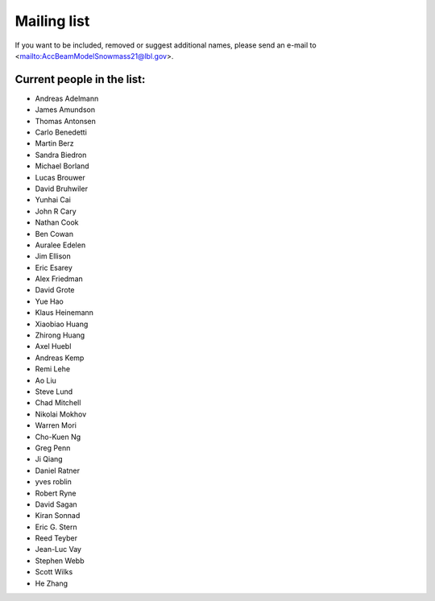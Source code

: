 .. _community-contact:

Mailing list
============

If you want to be included, removed or suggest additional names, please send an e-mail to  <mailto:AccBeamModelSnowmass21@lbl.gov>.

Current people in the list:
---------------------------

* Andreas Adelmann 
* James Amundson 
* Thomas Antonsen 
* Carlo Benedetti
* Martin Berz 
* Sandra Biedron
* Michael Borland 
* Lucas Brouwer 
* David Bruhwiler 
* Yunhai Cai 
* John R Cary 
* Nathan Cook  
* Ben Cowan 
* Auralee Edelen  
* Jim Ellison 
* Eric Esarey 
* Alex Friedman  
* David Grote 
* Yue Hao 
* Klaus Heinemann 
* Xiaobiao Huang 
* Zhirong Huang 
* Axel Huebl 
* Andreas Kemp  
* Remi Lehe 
* Ao Liu 
* Steve Lund  
* Chad Mitchell 
* Nikolai Mokhov 
* Warren Mori 
* Cho-Kuen Ng  
* Greg Penn  
* Ji Qiang  
* Daniel Ratner 
* yves roblin 
* Robert Ryne 
* David Sagan 
* Kiran Sonnad  
* Eric G. Stern 
* Reed Teyber 
* Jean-Luc Vay 
* Stephen Webb  
* Scott Wilks 
* He Zhang 